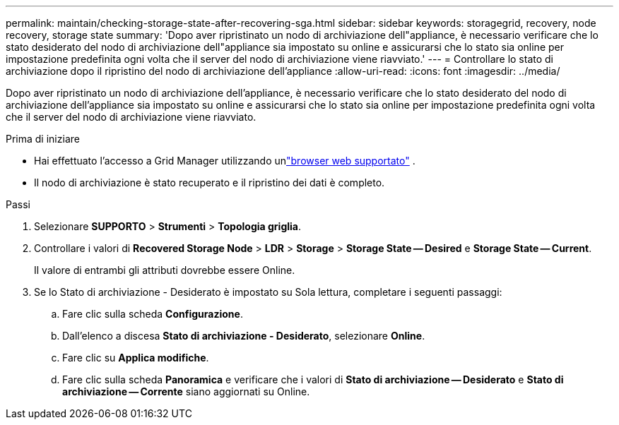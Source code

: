 ---
permalink: maintain/checking-storage-state-after-recovering-sga.html 
sidebar: sidebar 
keywords: storagegrid, recovery, node recovery, storage state 
summary: 'Dopo aver ripristinato un nodo di archiviazione dell"appliance, è necessario verificare che lo stato desiderato del nodo di archiviazione dell"appliance sia impostato su online e assicurarsi che lo stato sia online per impostazione predefinita ogni volta che il server del nodo di archiviazione viene riavviato.' 
---
= Controllare lo stato di archiviazione dopo il ripristino del nodo di archiviazione dell'appliance
:allow-uri-read: 
:icons: font
:imagesdir: ../media/


[role="lead"]
Dopo aver ripristinato un nodo di archiviazione dell'appliance, è necessario verificare che lo stato desiderato del nodo di archiviazione dell'appliance sia impostato su online e assicurarsi che lo stato sia online per impostazione predefinita ogni volta che il server del nodo di archiviazione viene riavviato.

.Prima di iniziare
* Hai effettuato l'accesso a Grid Manager utilizzando unlink:../admin/web-browser-requirements.html["browser web supportato"] .
* Il nodo di archiviazione è stato recuperato e il ripristino dei dati è completo.


.Passi
. Selezionare *SUPPORTO* > *Strumenti* > *Topologia griglia*.
. Controllare i valori di *Recovered Storage Node* > *LDR* > *Storage* > *Storage State -- Desired* e *Storage State -- Current*.
+
Il valore di entrambi gli attributi dovrebbe essere Online.

. Se lo Stato di archiviazione - Desiderato è impostato su Sola lettura, completare i seguenti passaggi:
+
.. Fare clic sulla scheda *Configurazione*.
.. Dall'elenco a discesa *Stato di archiviazione - Desiderato*, selezionare *Online*.
.. Fare clic su *Applica modifiche*.
.. Fare clic sulla scheda *Panoramica* e verificare che i valori di *Stato di archiviazione -- Desiderato* e *Stato di archiviazione -- Corrente* siano aggiornati su Online.



